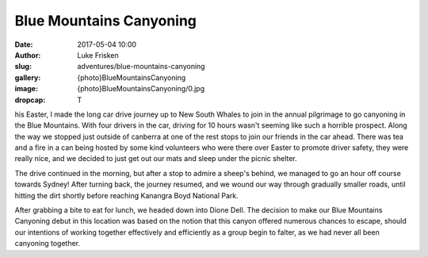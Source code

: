 Blue Mountains Canyoning
======================

:date: 2017-05-04 10:00
:author: Luke Frisken
:slug: adventures/blue-mountains-canyoning
:gallery: {photo}BlueMountainsCanyoning
:image: {photo}BlueMountainsCanyoning/0.jpg
:dropcap: T

his Easter, I made the long car drive journey up to New South Whales
to join in the annual pilgrimage to go canyoning in the Blue
Mountains. With four drivers in the car, driving for 10 hours wasn't
seeming like such a horrible prospect. Along the way we stopped just
outside of canberra at one of the rest stops to join our friends in
the car ahead. There was tea and a fire in a can being hosted by some
kind volunteers who were there over Easter to promote driver safety,
they were really nice, and we decided to just get out our mats and
sleep under the picnic shelter.

The drive continued in the morning, but after a stop to admire a
sheep's behind, we managed to go an hour off course towards Sydney!
After turning back, the journey resumed, and we wound our way through
gradually smaller roads, until hitting the dirt shortly before
reaching Kanangra Boyd National Park.

After grabbing a bite to eat for lunch, we headed down into Dione
Dell. The decision to make our Blue Mountains Canyoning debut in this
location was based on the notion that this canyon offered numerous
chances to escape, should our intentions of working together
effectively and efficiently as a group begin to falter, as we had
never all been canyoning together.
